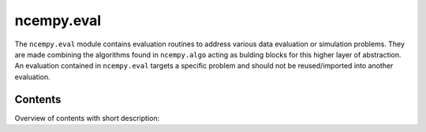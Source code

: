 ncempy.eval
===========

The ``ncempy.eval`` module contains evaluation routines to address various data evaluation or simulation problems. They are made combining the algorithms found in ``ncempy.algo`` acting as bulding blocks for this higher layer of abstraction. An evaluation contained in ``ncempy.eval`` targets a specific problem and should not be reused/imported into another evaluation.

Contents
--------

Overview of contents with short description:

+--------------------+--------------------------------------------------------------------+
| Module             | Description                                                        |
+====================+====================================================================+
| ring_diff          | Evaluate ring diffraction patterns.                                |
+====================+====================================================================+
| line_profile       | Calculate line profiles along arbitrary angles in 2D images.       |
+====================+====================================================================+
| multicorr          | Advanced correlation of images to calculate shifts.                |
+====================+====================================================================+
| stack_align        | Alignment of stack of images                                       |
+--------------------+--------------------------------------------------------------------+

